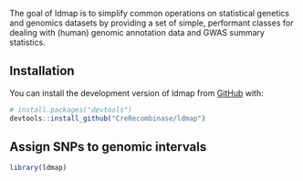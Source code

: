 


# ldmap

#+BEGIN_HTML
  <!-- badges: start -->
#+END_HTML

#+BEGIN_HTML
  <!-- badges: end -->
#+END_HTML

The goal of ldmap is to simplify common operations on statistical
genetics and genomics datasets by providing a set of simple, performant
classes for dealing with (human) genomic annotation data and GWAS
summary statistics.

** Installation
   :PROPERTIES:
   :CUSTOM_ID: installation
   :END:

You can install the development version of ldmap from
[[https://github.com/][GitHub]] with:

#+BEGIN_SRC R
  # install.packages("devtools")
  devtools::install_github("CreRecombinase/ldmap")
#+END_SRC

** Assign SNPs to genomic intervals
   :PROPERTIES:
   :CUSTOM_ID: example
   :END:


#+BEGIN_SRC R
  library(ldmap)

#+END_SRC


